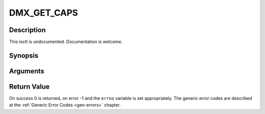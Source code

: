 .. -*- coding: utf-8; mode: rst -*-

.. _DMX_GET_CAPS:

DMX_GET_CAPS
============

Description
-----------

This ioctl is undocumented. Documentation is welcome.

Synopsis
--------

.. c:function:: int ioctl(fd, int request = DMX_GET_CAPS, dmx_caps_t *)

Arguments
----------



.. flat-table::
    :header-rows:  0
    :stub-columns: 0


    -  .. row 1

       -  int fd

       -  File descriptor returned by a previous call to open().

    -  .. row 2

       -  int request

       -  Equals DMX_GET_CAPS for this command.

    -  .. row 3

       -  dmx_caps_t *

       -  Undocumented.


Return Value
------------

On success 0 is returned, on error -1 and the ``errno`` variable is set
appropriately. The generic error codes are described at the
:ref:`Generic Error Codes <gen-errors>` chapter.


